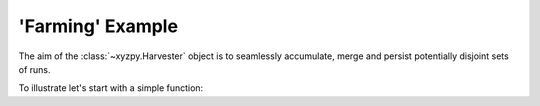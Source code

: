 'Farming' Example
=================

The aim of the :class:`~xyzpy.Harvester` object  is to seamlessly accumulate, merge and persist potentially disjoint sets of runs.

To illustrate let's start with a simple function:

.. code-block:: python
